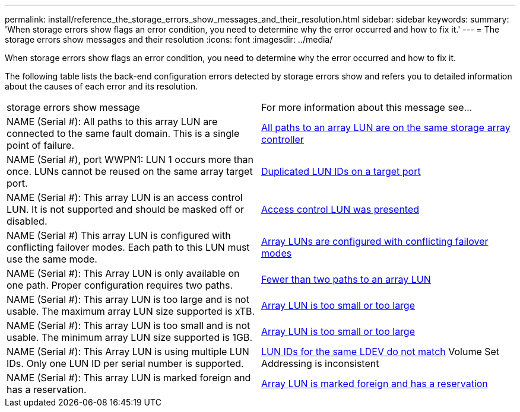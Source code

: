 ---
permalink: install/reference_the_storage_errors_show_messages_and_their_resolution.html
sidebar: sidebar
keywords: 
summary: 'When storage errors show flags an error condition, you need to determine why the error occurred and how to fix it.'
---
= The storage errors show messages and their resolution
:icons: font
:imagesdir: ../media/

[.lead]
When storage errors show flags an error condition, you need to determine why the error occurred and how to fix it.

The following table lists the back-end configuration errors detected by storage errors show and refers you to detailed information about the causes of each error and its resolution.

|===
| storage errors show message| For more information about this message see...
a|
NAME (Serial #): All paths to this array LUN are connected to the same fault domain. This is a single point of failure.
a|
xref:reference_all_paths_to_an_array_lun_are_on_the_same_storage_array_controller.adoc[All paths to an array LUN are on the same storage array controller]
a|
NAME (Serial #), port WWPN1: LUN 1 occurs more than once. LUNs cannot be reused on the same array target port.
a|
xref:reference_duplicate_lun_ids_on_a_target_port.adoc[Duplicated LUN IDs on a target port]
a|
NAME (Serial #): This array LUN is an access control LUN. It is not supported and should be masked off or disabled.
a|
xref:reference_an_access_control_lun_is_presented_to_ontap.adoc[Access control LUN was presented]
a|
NAME (Serial #) This array LUN is configured with conflicting failover modes. Each path to this LUN must use the same mode.
a|
xref:reference_array_luns_are_configured_with_conflicting_failover_modes_clustered_data_ontap_8_2_and_later.adoc[Array LUNs are configured with conflicting failover modes]
a|
NAME (Serial #): This Array LUN is only available on one path. Proper configuration requires two paths.
a|
xref:reference_fewer_than_two_paths_to_an_array_lun.adoc[Fewer than two paths to an array LUN]
a|
NAME (Serial #): This array LUN is too large and is not usable. The maximum array LUN size supported is xTB.
a|
xref:reference_array_lun_is_either_smaller_or_larger_than_the_supported_values.adoc[Array LUN is too small or too large]
a|
NAME (Serial #): This array LUN is too small and is not usable. The minimum array LUN size supported is 1GB.
a|
xref:reference_array_lun_is_either_smaller_or_larger_than_the_supported_values.adoc[Array LUN is too small or too large]
a|
NAME (Serial #): This Array LUN is using multiple LUN IDs. Only one LUN ID per serial number is supported.
a|
xref:reference_lun_ids_for_the_same_ldev_do_not_match.adoc[LUN IDs for the same LDEV do not match] Volume Set Addressing is inconsistent

a|
NAME (Serial #): This array LUN is marked foreign and has a reservation.
a|
xref:reference_array_lun_is_marked_foreign_and_has_a_reservation_data_ontap_8_3_and_later.adoc[Array LUN is marked foreign and has a reservation]
|===
